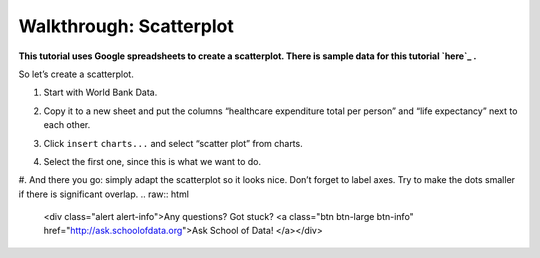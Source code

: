 ========================
Walkthrough: Scatterplot
========================

**This tutorial uses Google spreadsheets to create a scatterplot. There is sample data for this tutorial `here`_ .**

.. _here: http://dump.tentacleriot.eu/wb-gdp-health-life.csv

So let’s create a scatterplot.

#. Start with World Bank Data.
#. Copy it to a new sheet and put the columns “healthcare expenditure total per person” and “life expectancy” next to each other.

   .. image:: http://farm9.staticflickr.com/8032/7982225274_2374aee969_o_d.png
#. Click ``insert`` ``charts...`` and select “scatter plot” from charts.
#. Select the first one, since this is what we want to do.
#. And there you go: simply adapt the scatterplot so it looks nice. Don’t forget to label axes. Try to make the dots smaller if there is significant overlap.
.. raw:: html

  <div class="alert alert-info">Any questions? Got stuck? <a class="btn
  btn-large btn-info" href="http://ask.schoolofdata.org">Ask School of Data!
  </a></div>
